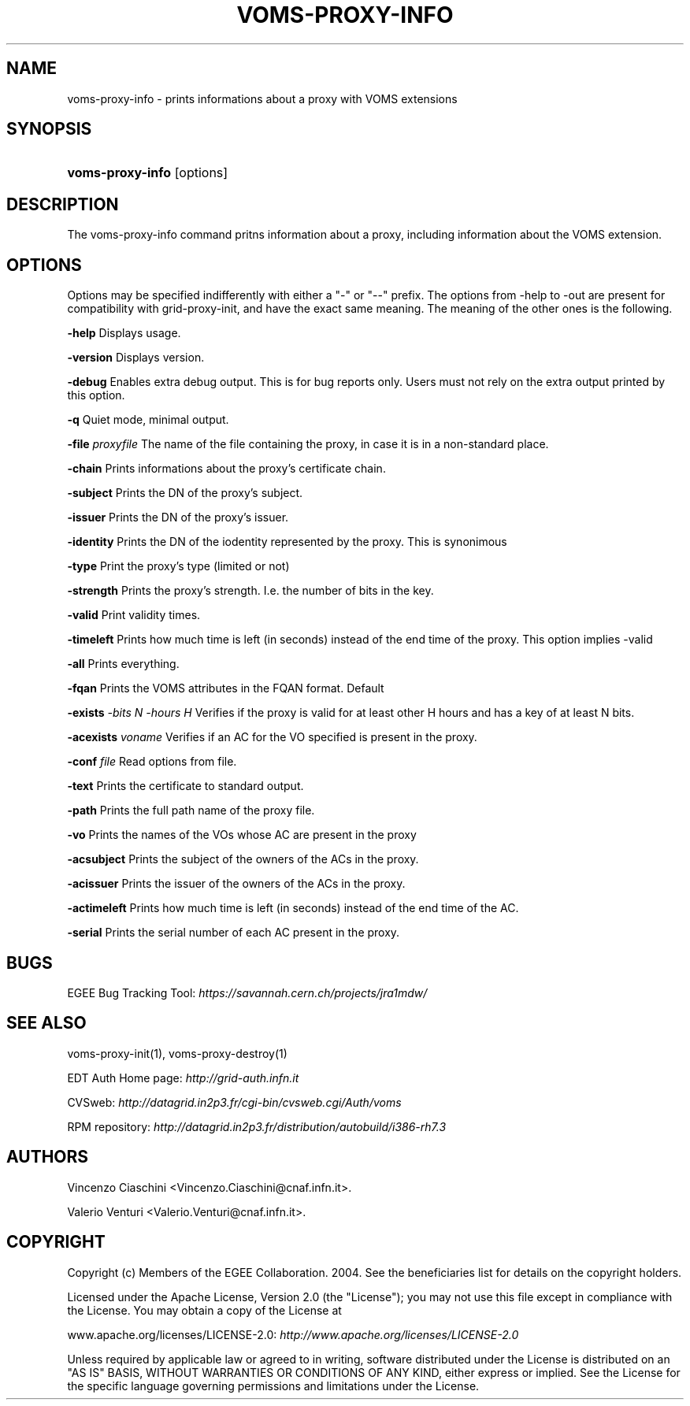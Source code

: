 .\"Generated by db2man.xsl. Don't modify this, modify the source.
.de Sh \" Subsection
.br
.if t .Sp
.ne 5
.PP
\fB\\$1\fR
.PP
..
.de Sp \" Vertical space (when we can't use .PP)
.if t .sp .5v
.if n .sp
..
.de Ip \" List item
.br
.ie \\n(.$>=3 .ne \\$3
.el .ne 3
.IP "\\$1" \\$2
..
.TH "VOMS-PROXY-INFO" 1 "" "" ""
.SH NAME
voms-proxy-info \- prints informations about a proxy with VOMS extensions
.SH "SYNOPSIS"
.ad l
.hy 0
.HP 16
\fBvoms\-proxy\-info\fR [options]
.ad
.hy

.SH "DESCRIPTION"

.PP
The voms\-proxy\-info command pritns information about a proxy, including information about the VOMS extension\&.

.SH "OPTIONS"

.PP
Options may be specified indifferently with either a "\-" or "\-\-" prefix\&. The options from \-help to \-out are present for compatibility with grid\-proxy\-init, and have the exact same meaning\&. The meaning of the other ones is the following\&.

.PP
\fB\-help\fR Displays usage\&.

.PP
\fB\-version\fR Displays version\&.

.PP
\fB\-debug\fR Enables extra debug output\&. This is for bug reports only\&. Users must not rely on the extra output printed by this option\&.

.PP
\fB\-q\fR Quiet mode, minimal output\&.

.PP
\fB\-file\fR  \fIproxyfile\fR The name of the file containing the proxy, in case it is in a non\-standard place\&.

.PP
\fB\-chain\fR Prints informations about the proxy's certificate chain\&.

.PP
\fB\-subject\fR Prints the DN of the proxy's subject\&.

.PP
\fB\-issuer\fR Prints the DN of the proxy's issuer\&.

.PP
\fB\-identity\fR Prints the DN of the iodentity represented by the proxy\&. This is synonimous

.PP
\fB\-type\fR Print the proxy's type (limited or not)

.PP
\fB\-strength\fR Prints the proxy's strength\&. I\&.e\&. the number of bits in the key\&.

.PP
\fB\-valid\fR Print validity times\&.

.PP
\fB\-timeleft\fR Prints how much time is left (in seconds) instead of the end time of the proxy\&. This option implies \-valid

.PP
\fB\-all\fR Prints everything\&.

.PP
\fB\-fqan\fR Prints the VOMS attributes in the FQAN format\&. Default

.PP
 \fB\-exists\fR  \fI\-bits N\fR  \fI\-hours H\fR Verifies if the proxy is valid for at least other H hours and has a key of at least N bits\&.

.PP
 \fB\-acexists\fR  \fIvoname\fR Verifies if an AC for the VO specified is present in the proxy\&.

.PP
\fB\-conf\fR  \fIfile\fR Read options from file\&.

.PP
\fB\-text\fR Prints the certificate to standard output\&.

.PP
\fB\-path\fR Prints the full path name of the proxy file\&.

.PP
\fB\-vo\fR Prints the names of the VOs whose AC are present in the proxy

.PP
\fB\-acsubject\fR Prints the subject of the owners of the ACs in the proxy\&.

.PP
\fB\-acissuer\fR Prints the issuer of the owners of the ACs in the proxy\&.

.PP
\fB\-actimeleft\fR Prints how much time is left (in seconds) instead of the end time of the AC\&.

.PP
\fB\-serial\fR Prints the serial number of each AC present in the proxy\&.

.SH "BUGS"

.PP
EGEE Bug Tracking Tool: \fIhttps://savannah.cern.ch/projects/jra1mdw/\fR

.SH "SEE ALSO"

.PP
voms\-proxy\-init(1), voms\-proxy\-destroy(1)

.PP
EDT Auth Home page: \fIhttp://grid-auth.infn.it\fR

.PP
CVSweb: \fIhttp://datagrid.in2p3.fr/cgi-bin/cvsweb.cgi/Auth/voms\fR

.PP
RPM repository: \fIhttp://datagrid.in2p3.fr/distribution/autobuild/i386-rh7.3\fR

.SH "AUTHORS"

.PP
Vincenzo Ciaschini <Vincenzo\&.Ciaschini@cnaf\&.infn\&.it>\&.

.PP
Valerio Venturi <Valerio\&.Venturi@cnaf\&.infn\&.it>\&.

.SH "COPYRIGHT"

.PP
Copyright (c) Members of the EGEE Collaboration\&. 2004\&. See the beneficiaries list for details on the copyright holders\&.

.PP
Licensed under the Apache License, Version 2\&.0 (the "License"); you may not use this file except in compliance with the License\&. You may obtain a copy of the License at

.PP
www\&.apache\&.org/licenses/LICENSE\-2\&.0: \fIhttp://www.apache.org/licenses/LICENSE-2.0\fR

.PP
Unless required by applicable law or agreed to in writing, software distributed under the License is distributed on an "AS IS" BASIS, WITHOUT WARRANTIES OR CONDITIONS OF ANY KIND, either express or implied\&. See the License for the specific language governing permissions and limitations under the License\&.

